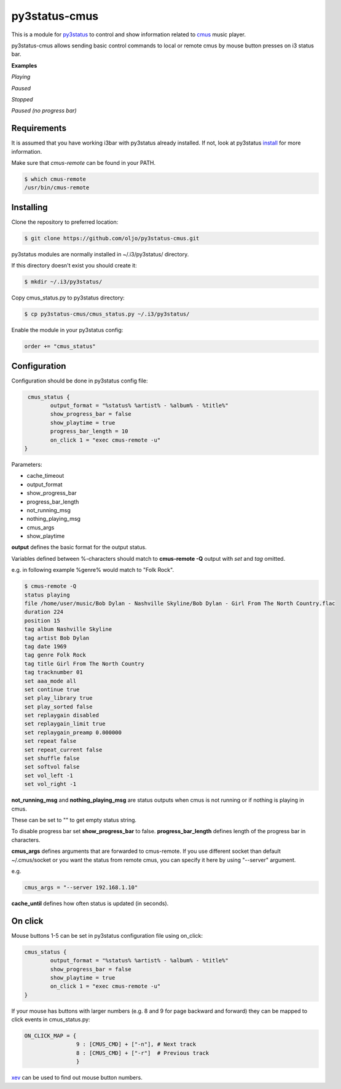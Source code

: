 py3status-cmus
==============

This is a module for py3status_ to control and show information related to cmus_ music player.

py3status-cmus allows sending basic control commands to local or remote cmus by mouse button presses on i3 status bar.

.. _py3status: https://github.com/ultrabug/py3status

.. _cmus: https://cmus.github.io/

**Examples**

.. image:: doc/img/playing_progress_bar.png
*Playing*

.. image:: doc/img/paused_progress_bar.png
*Paused*

.. image:: doc/img/stopped_progress_bar.png
*Stopped*

.. image:: doc/img/paused_no_progress_bar.png
*Paused (no progress bar)*

Requirements
------------

It is assumed that you have working i3bar with py3status already installed.
If not, look at py3status install_ for more information.

.. _install: https://github.com/ultrabug/py3status#installation

Make sure that *cmus-remote* can be found in your PATH.

.. code::

	$ which cmus-remote
	/usr/bin/cmus-remote

Installing
----------

Clone the repository to preferred location:

.. code::

	$ git clone https://github.com/oljo/py3status-cmus.git

py3status modules are normally installed in ~/.i3/py3status/ directory.

If this directory doesn't exist you should create it:

.. code::

        $ mkdir ~/.i3/py3status/

Copy cmus_status.py to py3status directory:

.. code::

	$ cp py3status-cmus/cmus_status.py ~/.i3/py3status/

Enable the module in your py3status config:

.. code::

	order += "cmus_status"

Configuration
-------------
Configuration should be done in py3status config file:

.. code::

	 cmus_status {
		output_format = "%status% %artist% - %album% - %title%"
		show_progress_bar = false
	        show_playtime = true
		progress_bar_length = 10
		on_click 1 = "exec cmus-remote -u"
	}

Parameters:

* cache_timeout  
* output_format
* show_progress_bar 
* progress_bar_length
* not_running_msg 
* nothing_playing_msg 
* cmus_args
* show_playtime 

**output** defines the basic format for the output status.

Variables defined between %-characters should match to **cmus-remote -Q** output with *set* and *tag* omitted.

e.g. in following example %genre% would match to "Folk Rock".

.. code::

	$ cmus-remote -Q
	status playing
	file /home/user/music/Bob Dylan - Nashville Skyline/Bob Dylan - Girl From The North Country.flac
	duration 224
	position 15
	tag album Nashville Skyline
	tag artist Bob Dylan
	tag date 1969
	tag genre Folk Rock
	tag title Girl From The North Country
	tag tracknumber 01
	set aaa_mode all
	set continue true
	set play_library true
	set play_sorted false
	set replaygain disabled
	set replaygain_limit true
	set replaygain_preamp 0.000000
	set repeat false
	set repeat_current false
	set shuffle false
	set softvol false
	set vol_left -1
	set vol_right -1

**not_running_msg** and **nothing_playing_msg** are status outputs when cmus is not running or if nothing is playing in cmus.

These can be set to "" to get empty status string.

To disable progress bar set **show_progress_bar** to false.
**progress_bar_length** defines length of the progress bar in characters.

**cmus_args** defines arguments that are forwarded to cmus-remote.
If you use different socket than default ~/.cmus/socket or you want the status from remote cmus, you can specify it here by using "--server" argument.

e.g.

.. code:: 

	cmus_args = "--server 192.168.1.10" 

**cache_until** defines how often status is updated (in seconds).

On click
--------

Mouse buttons 1-5 can be set in py3status configuration file using on_click:

.. code:: 

	cmus_status {
	        output_format = "%status% %artist% - %album% - %title%"
	        show_progress_bar = false
	        show_playtime = true
		on_click 1 = "exec cmus-remote -u"
	}

If your mouse has buttons with larger numbers (e.g. 8 and 9 for page backward and forward) they can be mapped to click events in cmus_status.py:

.. code:: python

	ON_CLICK_MAP = {
        	        9 : [CMUS_CMD] + ["-n"], # Next track
                	8 : [CMUS_CMD] + ["-r"]  # Previous track
               		}

xev_ can be used to find out mouse button numbers.

.. _xev: https://www.x.org/archive/X11R7.7/doc/man/man1/xev.1.xhtml
